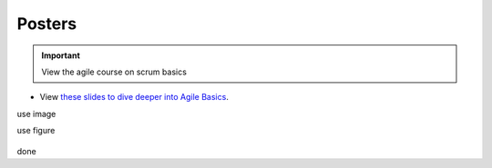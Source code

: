 Posters
=======

.. important:: View the agile course on scrum basics

- View `these slides to dive deeper into Agile Basics <../_static/CMOS_2018_Pennelly_LAB60.pdf>`_. 

use image

.. image:: ../_static/CMOS_2018_Pennelly_LAB60.pdf

use figure

.. figure:: ../_static/CMOS_2018_Pennelly_LAB60.pdf

done

